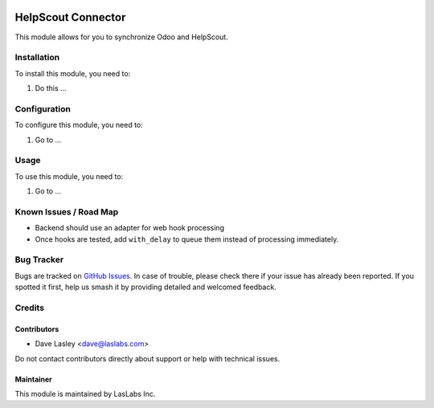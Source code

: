 .. image:: https://img.shields.io/badge/licence-AGPL--3-blue.svg
   :target: https://www.gnu.org/licenses/agpl
   :alt: License: AGPL-3

===================
HelpScout Connector
===================

This module allows for you to synchronize Odoo and HelpScout.

Installation
============

To install this module, you need to:

#. Do this ...

Configuration
=============

To configure this module, you need to:

#. Go to ...

.. figure:: path/to/local/image.png
   :alt: alternative description
   :width: 600 px

Usage
=====

To use this module, you need to:

#. Go to ...

.. image:: https://odoo-community.org/website/image/ir.attachment/5784_f2813bd/datas
   :alt: Try me on Runbot
   :target: https://runbot.odoo-community.org/runbot/17/10.0

Known Issues / Road Map
=======================

* Backend should use an adapter for web hook processing
* Once hooks are tested, add ``with_delay`` to queue them instead of processing
  immediately.

Bug Tracker
===========

Bugs are tracked on `GitHub Issues
<https://github.com/LasLabs/odoo-connector_helpscout/issues>`_. In case of trouble, please
check there if your issue has already been reported. If you spotted it first,
help us smash it by providing detailed and welcomed feedback.

Credits
=======

Contributors
------------

* Dave Lasley <dave@laslabs.com>

Do not contact contributors directly about support or help with technical issues.

Maintainer
----------

.. image:: https://laslabs.com/logo.png
   :alt: LasLabs Inc.
   :target: https://laslabs.com

This module is maintained by LasLabs Inc.
